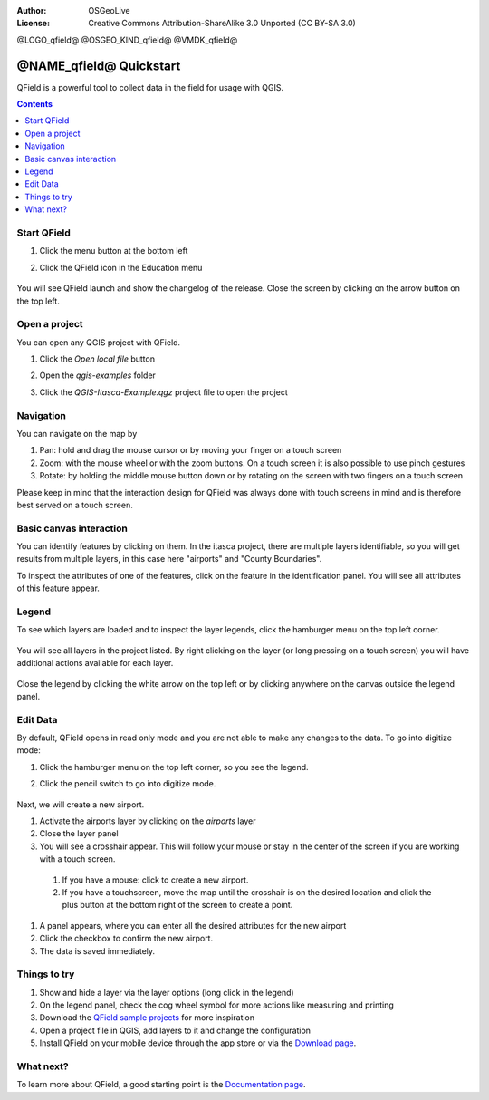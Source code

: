 :Author: OSGeoLive
:License: Creative Commons Attribution-ShareAlike 3.0 Unported  (CC BY-SA 3.0)

@LOGO_qfield@
@OSGEO_KIND_qfield@
@VMDK_qfield@




********************************************************************************
@NAME_qfield@ Quickstart
********************************************************************************

QField is a powerful tool to collect data in the field for usage with QGIS.

.. contents:: Contents
   :local:


Start QField
============

#. Click the menu button at the bottom left
#. Click the QField icon in the Education menu

    .. image:: /images/projects/qfield/00_menu.png
      :scale: 70 %
      :alt: Find QField in the menu

You will see QField launch and show the changelog of the release.
Close the screen by clicking on the arrow button on the top left.

    .. image:: /images/projects/qfield/01_welcome_screen.png
      :scale: 70 %
      :alt: The changelog is shown once


Open a project
==============

You can open any QGIS project with QField.

#. Click the `Open local file` button
#. Open the `qgis-examples` folder
#. Click the `QGIS-Itasca-Example.qgz` project file to open the project

    .. image:: /images/projects/qfield/02_open_project.png
      :scale: 70 %
      :alt: Choose the Itasca project to open

Navigation
==========

You can navigate on the map by

#. Pan: hold and drag the mouse cursor or by moving your finger on a touch screen
#. Zoom: with the mouse wheel or with the zoom buttons. On a touch screen it is also possible to use pinch gestures
#. Rotate: by holding the middle mouse button down or by rotating on the screen with two fingers on a touch screen

Please keep in mind that the interaction design for QField was always done with touch screens in mind
and is therefore best served on a touch screen.

Basic canvas interaction
========================

You can identify features by clicking on them.
In the itasca project, there are multiple layers identifiable, so you will get results from multiple layers, in this case here "airports" and "County Boundaries".

To inspect the attributes of one of the features, click on the feature in the identification panel.
You will see all attributes of this feature appear.

    .. image:: /images/projects/qfield/03_identify.png
      :scale: 70 %
      :alt: The hamburger menu

Legend
======

To see which layers are loaded and to inspect the layer legends, click the hamburger menu on the top left corner.

    .. image:: /images/projects/qfield/04_hamburger_menu.png
      :scale: 70 %
      :alt: The hamburger menu

You will see all layers in the project listed.
By right clicking on the layer (or long pressing on a touch screen) you will have additional actions
available for each layer.

    .. image:: /images/projects/qfield/05_legend.png
      :scale: 70 %
      :alt: The legend

Close the legend by clicking the white arrow on the top left or by clicking anywhere on the canvas
outside the legend panel.

Edit Data
=========

By default, QField opens in read only mode and you are not able to make any changes to the data.
To go into digitize mode:

#. Click the hamburger menu on the top left corner, so you see the legend.
#. Click the pencil switch to go into digitize mode.

    .. image:: /images/projects/qfield/06_digitize_mode.png
      :scale: 70 %
      :alt: Switch to the digitize mode

Next, we will create a new airport.

#. Activate the airports layer by clicking on the `airports` layer
#. Close the layer panel
#. You will see a crosshair appear. This will follow your mouse or stay in the center of the screen if you are working with a touch screen.
  #. If you have a mouse: click to create a new airport.
  #. If you have a touchscreen, move the map until the crosshair is on the desired location and click the plus button at the bottom right of the screen to create a point.
#. A panel appears, where you can enter all the desired attributes for the new airport
#. Click the checkbox to confirm the new airport.
#. The data is saved immediately.

Things to try
=============

#. Show and hide a layer via the layer options (long click in the legend)
#. On the legend panel, check the cog wheel symbol for more actions like measuring and printing
#. Download the `QField sample projects`_ for more inspiration
#. Open a project file in QGIS, add layers to it and change the configuration
#. Install QField on your mobile device through the app store or via the `Download page`_.

What next?
==========

To learn more about QField, a good starting point is the `Documentation page`_.

.. _`Documentation page`: https://docs.qfield.org/
.. _`Download page`: https://docs.qfield.org/get-started/
.. _`QField sample projects`: https://docs.qfield.org/get-started/sample-projects/

